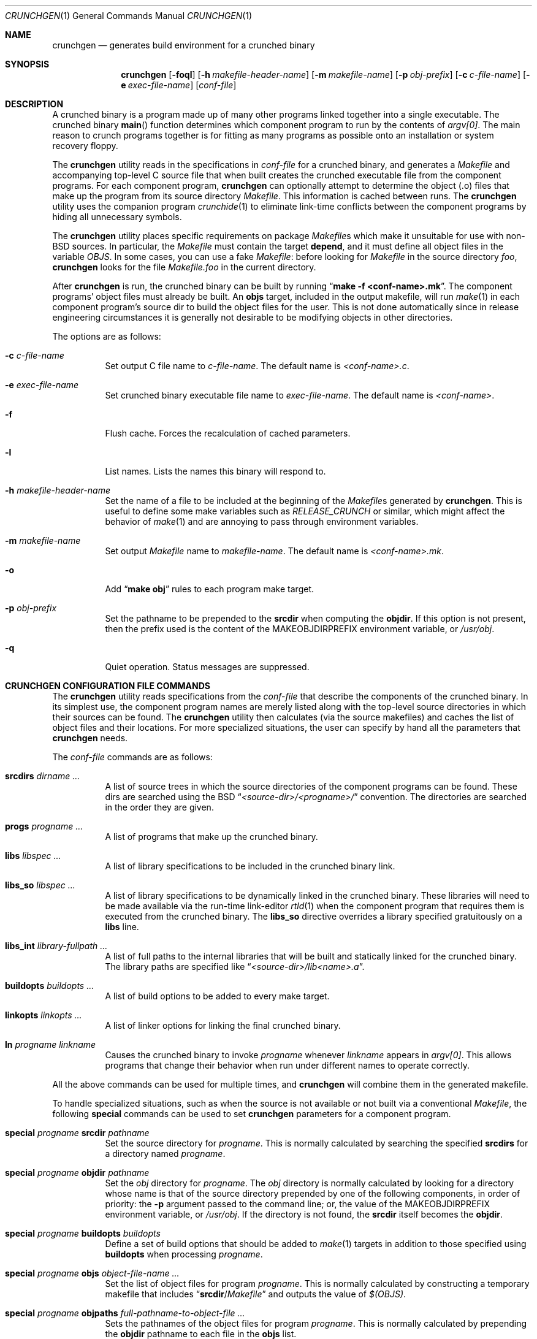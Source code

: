 .\"
.\" Copyright (c) 1994 University of Maryland
.\" All Rights Reserved.
.\"
.\" Permission to use, copy, modify, distribute, and sell this software and its
.\" documentation for any purpose is hereby granted without fee, provided that
.\" the above copyright notice appear in all copies and that both that
.\" copyright notice and this permission notice appear in supporting
.\" documentation, and that the name of U.M. not be used in advertising or
.\" publicity pertaining to distribution of the software without specific,
.\" written prior permission.  U.M. makes no representations about the
.\" suitability of this software for any purpose.  It is provided "as is"
.\" without express or implied warranty.
.\"
.\" U.M. DISCLAIMS ALL WARRANTIES WITH REGARD TO THIS SOFTWARE, INCLUDING ALL
.\" IMPLIED WARRANTIES OF MERCHANTABILITY AND FITNESS, IN NO EVENT SHALL U.M.
.\" BE LIABLE FOR ANY SPECIAL, INDIRECT OR CONSEQUENTIAL DAMAGES OR ANY DAMAGES
.\" WHATSOEVER RESULTING FROM LOSS OF USE, DATA OR PROFITS, WHETHER IN AN
.\" ACTION OF CONTRACT, NEGLIGENCE OR OTHER TORTIOUS ACTION, ARISING OUT OF OR
.\" IN CONNECTION WITH THE USE OR PERFORMANCE OF THIS SOFTWARE.
.\"
.\" Author: James da Silva, Systems Design and Analysis Group
.\"			   Computer Science Department
.\"			   University of Maryland at College Park
.\" $FreeBSD: head/usr.sbin/crunch/crunchgen/crunchgen.1 213573 2010-10-08 12:40:16Z uqs $
.\"
.Dd June 30, 2018
.Dt CRUNCHGEN 1
.Os
.Sh NAME
.Nm crunchgen
.Nd generates build environment for a crunched binary
.Sh SYNOPSIS
.Bk -words
.Nm
.Op Fl foql
.Op Fl h Ar makefile-header-name
.Op Fl m Ar makefile-name
.Op Fl p Ar obj-prefix
.Op Fl c Ar c-file-name
.Op Fl e Ar exec-file-name
.Op Ar conf-file
.Ek
.Sh DESCRIPTION
A crunched binary is a program made up of many other programs linked
together into a single executable.
The crunched binary
.Fn main
function determines which component program to run by the contents of
.Va argv[0] .
The main reason to crunch programs together is for fitting
as many programs as possible onto an installation or system recovery
floppy.
.Pp
The
.Nm
utility reads in the specifications in
.Ar conf-file
for a crunched binary, and generates a
.Pa Makefile
and accompanying
top-level C source file that when built creates the crunched executable
file from the component programs.
For each component program,
.Nm
can optionally attempt to determine the object (.o) files that make up
the program from its source directory
.Pa Makefile .
This information is cached between runs.
The
.Nm
utility uses the companion program
.Xr crunchide 1
to eliminate link-time conflicts between the component programs by
hiding all unnecessary symbols.
.Pp
The
.Nm
utility places specific requirements on package
.Pa Makefile Ns s
which make it unsuitable for use with
.No non- Ns Bx
sources.
In particular, the
.Pa Makefile
must contain the target
.Ic depend ,
and it must define all object files in the variable
.Va OBJS .
In some cases, you can use a fake
.Pa Makefile :
before looking for
.Pa Makefile
in the source directory
.Pa foo ,
.Nm
looks for the file
.Pa Makefile.foo
in the current directory.
.Pp
After
.Nm
is run, the crunched binary can be built by running
.Dq Li make -f <conf-name>.mk .
The component programs' object files must already be built.
An
.Ic objs
target, included in the output makefile, will
run
.Xr make 1
in each component program's source dir to build the object
files for the user.
This is not done automatically since in release
engineering circumstances it is generally not desirable to be
modifying objects in other directories.
.Pp
The options are as follows:
.Bl -tag -width indent
.It Fl c Ar c-file-name
Set output C file name to
.Ar c-file-name .
The default name is
.Pa <conf-name>.c .
.It Fl e Ar exec-file-name
Set crunched binary executable file name to
.Ar exec-file-name .
The default name is
.Pa <conf-name> .
.It Fl f
Flush cache.
Forces the recalculation of cached parameters.
.It Fl l
List names.
Lists the names this binary will respond to.
.It Fl h Ar makefile-header-name
Set the name of a file to be included at the beginning of the
.Pa Makefile Ns s
generated by
.Nm .
This is useful to define some make variables such as
.Va RELEASE_CRUNCH
or similar, which might affect the behavior of
.Xr make 1
and are annoying to pass through environment variables.
.It Fl m Ar makefile-name
Set output
.Pa Makefile
name to
.Ar makefile-name .
The default name is
.Pa <conf-name>.mk .
.It Fl o
Add
.Dq Li make obj
rules to each program make target.
.It Fl p Ar obj-prefix
Set the pathname to be prepended to the
.Ic srcdir
when computing the
.Ic objdir .
If this option is not present, then the prefix used
is the content of the
.Ev MAKEOBJDIRPREFIX
environment variable, or
.Pa /usr/obj .
.It Fl q
Quiet operation.
Status messages are suppressed.
.El
.Sh CRUNCHGEN CONFIGURATION FILE COMMANDS
The
.Nm
utility reads specifications from the
.Ar conf-file
that describe the components of the crunched binary.
In its simplest
use, the component program names are merely listed along with the
top-level source directories in which their sources can be found.
The
.Nm
utility then calculates (via the source makefiles) and caches the
list of object files and their locations.
For more specialized
situations, the user can specify by hand all the parameters that
.Nm
needs.
.Pp
The
.Ar conf-file
commands are as follows:
.Bl -tag -width indent
.It Ic srcdirs Ar dirname ...
A list of source trees in which the source directories of the
component programs can be found.
These dirs are searched using the
.Bx
.Dq Pa <source-dir>/<progname>/
convention.
The directories are searched in the order they are given.
.It Ic progs Ar progname ...
A list of programs that make up the crunched binary.
.It Ic libs Ar libspec ...
A list of library specifications to be included in the crunched binary link.
.It Ic libs_so Ar libspec ...
A list of library specifications to be dynamically linked in the
crunched binary.
These libraries will need to be made available via the run-time link-editor
.Xr rtld 1
when the component program that requires them is executed from
the crunched binary.
The
.Ic libs_so
directive overrides a library specified gratuitously on a
.Ic libs
line.
.It Ic libs_int Ar library-fullpath ...
A list of full paths to the internal libraries that will be built and
statically linked for the crunched binary.
The library paths are specified like
.Dq Pa <source-dir>/lib<name>.a .
.It Ic buildopts Ar buildopts ...
A list of build options to be added to every make target.
.It Ic linkopts Ar linkopts ...
A list of linker options for linking the final crunched  binary.
.It Ic ln Ar progname linkname
Causes the crunched binary to invoke
.Ar progname
whenever
.Ar linkname
appears in
.Va argv[0] .
This allows programs that change their behavior when
run under different names to operate correctly.
.El
.Pp
All the above commands can be used for multiple times, and
.Nm
will combine them in the generated makefile.
.Pp
To handle specialized situations, such as when the source is not
available or not built via a conventional
.Pa Makefile ,
the following
.Ic special
commands can be used to set
.Nm
parameters for a component program.
.Bl -tag -width indent
.It Ic special Ar progname Ic srcdir Ar pathname
Set the source directory for
.Ar progname .
This is normally calculated by searching the specified
.Ic srcdirs
for a directory named
.Ar progname .
.It Ic special Ar progname Ic objdir Ar pathname
Set the
.Pa obj
directory for
.Ar progname .
The
.Pa obj
directory is normally calculated by looking for a directory
whose name is that of the source directory prepended by
one of the following components, in order of priority:
the
.Fl p
argument passed to the command line; or,
the value of the
.Ev MAKEOBJDIRPREFIX
environment variable, or
.Pa /usr/obj .
If the directory is not found, the
.Ic srcdir
itself becomes the
.Ic objdir .
.It Ic special Ar progname Ic buildopts Ar buildopts
Define a set of build options that should be added to
.Xr make 1
targets in addition to those specified using
.Ic buildopts
when processing
.Ar progname .
.It Ic special Ar progname Ic objs Ar object-file-name ...
Set the list of object files for program
.Ar progname .
This is normally calculated by constructing a temporary makefile that includes
.Dq Ic srcdir Ns / Ns Pa Makefile
and outputs the value of
.Va $(OBJS) .
.It Ic special Ar progname Ic objpaths Ar full-pathname-to-object-file ...
Sets the pathnames of the object files for program
.Ar progname .
This is normally calculated by prepending the
.Ic objdir
pathname to each file in the
.Ic objs
list.
.It Ic special Ar progname Ic objvar Ar variable_name
Sets the name of the
.Xr make 1
variable which holds the list of
object files for program
.Ar progname .
This is normally
.Va OBJS
but some
.Pa Makefile Ns s
might like to use other conventions or
prepend the program's name to the variable, e.g.\&
.Va SSHD_OBJS .
.It Ic special Ar progname Ic lib Ar library-name ...
Specifies libraries to be linked with object files to produce
.Ar progname Ns Pa .lo .
This can be useful with libraries which redefine routines in
the standard libraries, or poorly written libraries which
reference symbols in the object files.
.It Ic special Ar progname Ic lib_int Ar library-fullpath ...
A list of full paths to the internal libraries to be built and
statically linked to create
.Ar progname Ns Pa .lo .
.It Ic special Ar progname Ic keep Ar symbol-name ...
Add specified list of symbols to the keep list for program
.Ar progname .
Each symbol becomes the argument to a
.Fl k
option for the
.Xr crunchide 1
phase.
This option is to be used as a last resort as its use can cause a
symbol conflict, however in certain instances it may be the only way to
have a symbol resolve.
.It Ic special Ar progname Ic ident Ar identifier
Set the
.Pa Makefile Ns / Ns Tn C
identifier for
.Ar progname .
This is normally generated from a
.Ar progname ,
mapping
.Ql -
to
.Ql _
and ignoring all other non-identifier characters.
This leads to programs named
.Qq Li foo.bar
and
.Qq Li foobar
to map to the same identifier.
.El
.Pp
Only the
.Ic objpaths
parameter is actually needed by
.Nm ,
but it is calculated from
.Ic objdir
and
.Ic objs ,
which are in turn calculated from
.Ic srcdir ,
so is sometimes convenient to specify the earlier parameters and let
.Nm
calculate forward from there if it can.
.Pp
The makefile produced by
.Nm
contains an optional
.Ic objs
target that will build the object files for each component program by
running
.Xr make 1
inside that program's source directory.
For this to work the
.Ic srcdir
and
.Ic objs
parameters must also be valid.
If they are not valid for a particular program, that
program is skipped in the
.Ic objs
target.
.Sh EXAMPLES
Here is an example
.Nm
input conf file, named
.Dq Pa kcopy.conf :
.Bd -literal -offset indent
srcdirs /usr/src/bin /usr/src/sbin

progs test cp echo sh fsck halt init mount umount myinstall
progs anotherprog
ln test [       # test can be invoked via [
ln sh -sh       # init invokes the shell with "-sh" in argv[0]

special myprog objpaths /homes/leroy/src/myinstall.o # no sources

special anotherprog buildopts -DNO_FOO WITHOUT_BAR=YES

libs -lutil -lcrypt
.Ed
.Pp
This conf file specifies a small crunched binary consisting of some
basic system utilities plus a homegrown install program
.Dq Pa myinstall ,
for which no source directory is specified, but its object file is
specified directly with the
.Ic special
line.
.Pp
Additionally when
.Dq Pa anotherprog
is built the arguments
.Pp
.Dl -DNO_FOO WITHOUT_BAR=YES
.Pp
are added to all build targets.
.Pp
The crunched binary
.Dq Pa kcopy
can be built as follows:
.Bd -literal -offset indent
% crunchgen -m Makefile kcopy.conf    # gen Makefile and kcopy.c
% make objs             # build the component programs' .o files
% make                  # build the crunched binary kcopy
% ./kcopy sh            # test that this invokes the sh shell
$			# it works!
.Ed
.Pp
At this point the binary
.Dq Pa kcopy
can be copied onto an install floppy
and hard-linked to the names of the component programs.
.Pp
Note that if the
.Ic libs_so
command had been used, copies of the libraries so named
would also need to be copied to the install floppy.
.Sh SEE ALSO
.Xr crunchide 1 ,
.Xr make 1 ,
.Xr rtld 1
.Sh AUTHORS
.An -nosplit
The
.Nm
utility was written by
.An James da Silva Aq Mt jds@cs.umd.edu .
.Pp
Copyright (c) 1994 University of Maryland.
All Rights Reserved.
.Pp
The
.Ic libs_so
keyword was added in 2005 by
.An Adrian Steinmann Aq Mt ast@marabu.ch
and
.An Ceri Davies Aq Mt ceri@FreeBSD.org .
.Pp
The
.Ic linkopts ,
.Ic libs_int
and
.Ic lib_int
(for the
.Ic special
command)
keywords were added in 2018 by
.An Aaron LI Aq Mt aly@aaronly.me .
.Sh CAVEATS
While
.Nm
takes care to eliminate link conflicts between the component programs
of a crunched binary, conflicts are still possible between the
libraries that are linked in.
Some shuffling in the order of
libraries may be required, and in some rare cases two libraries may
have an unresolvable conflict and thus cannot be crunched together.
.Pp
Some versions of the
.Bx
build environment do not by default build the
intermediate object file for single-source file programs.
The
.Dq Li make objs
must then be used to get those object files built, or
some other arrangements made.
